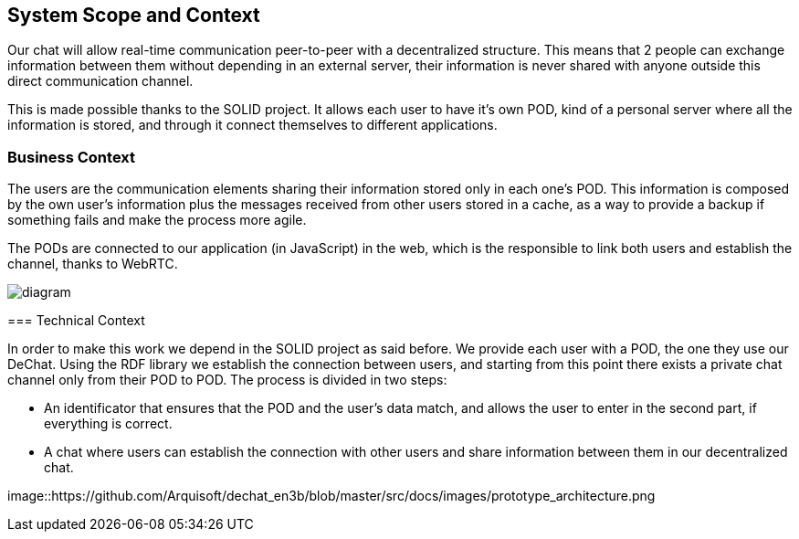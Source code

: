 [[section-system-scope-and-context]]
== System Scope and Context


[role="arc42help"]
****
Our chat will allow real-time communication peer-to-peer with a decentralized structure. This means that 2 people can exchange information between them without depending in an external server, their information is never shared with anyone outside this direct communication channel. 

This is made possible thanks to the SOLID project. It allows each user to have it's own POD, kind of a personal server where all the information is stored, and through it connect themselves to different applications.
****


=== Business Context

[role="arc42help"]
****
The users are the communication elements sharing their information stored only in each one's POD. This information is composed by the own user's information plus the messages received from other users stored in a cache, as a way to provide a backup if something fails and make the process more agile.

The PODs are connected to our application (in JavaScript) in the web, which is the responsible to link both users and establish the channel, thanks to WebRTC.

image::https://github.com/Arquisoft/dechat_en3b/blob/master/src/docs/images/System_scope&context 2.png[diagram]

=== Technical Context

[role="arc42help"]
****
In order to make this work we depend in the SOLID project as said before. We provide each user with a POD, the one they use our DeChat. Using the RDF library we establish the connection between users, and starting from this point there exists a private chat channel only from their POD to POD. The process is divided in two steps: 

* An identificator that ensures that the POD and the user's data match, and allows the user to enter in the second part, if everything is correct.
* A chat where users can establish the connection with other users and share information between them in our decentralized chat.

image::https://github.com/Arquisoft/dechat_en3b/blob/master/src/docs/images/prototype_architecture.png

****
